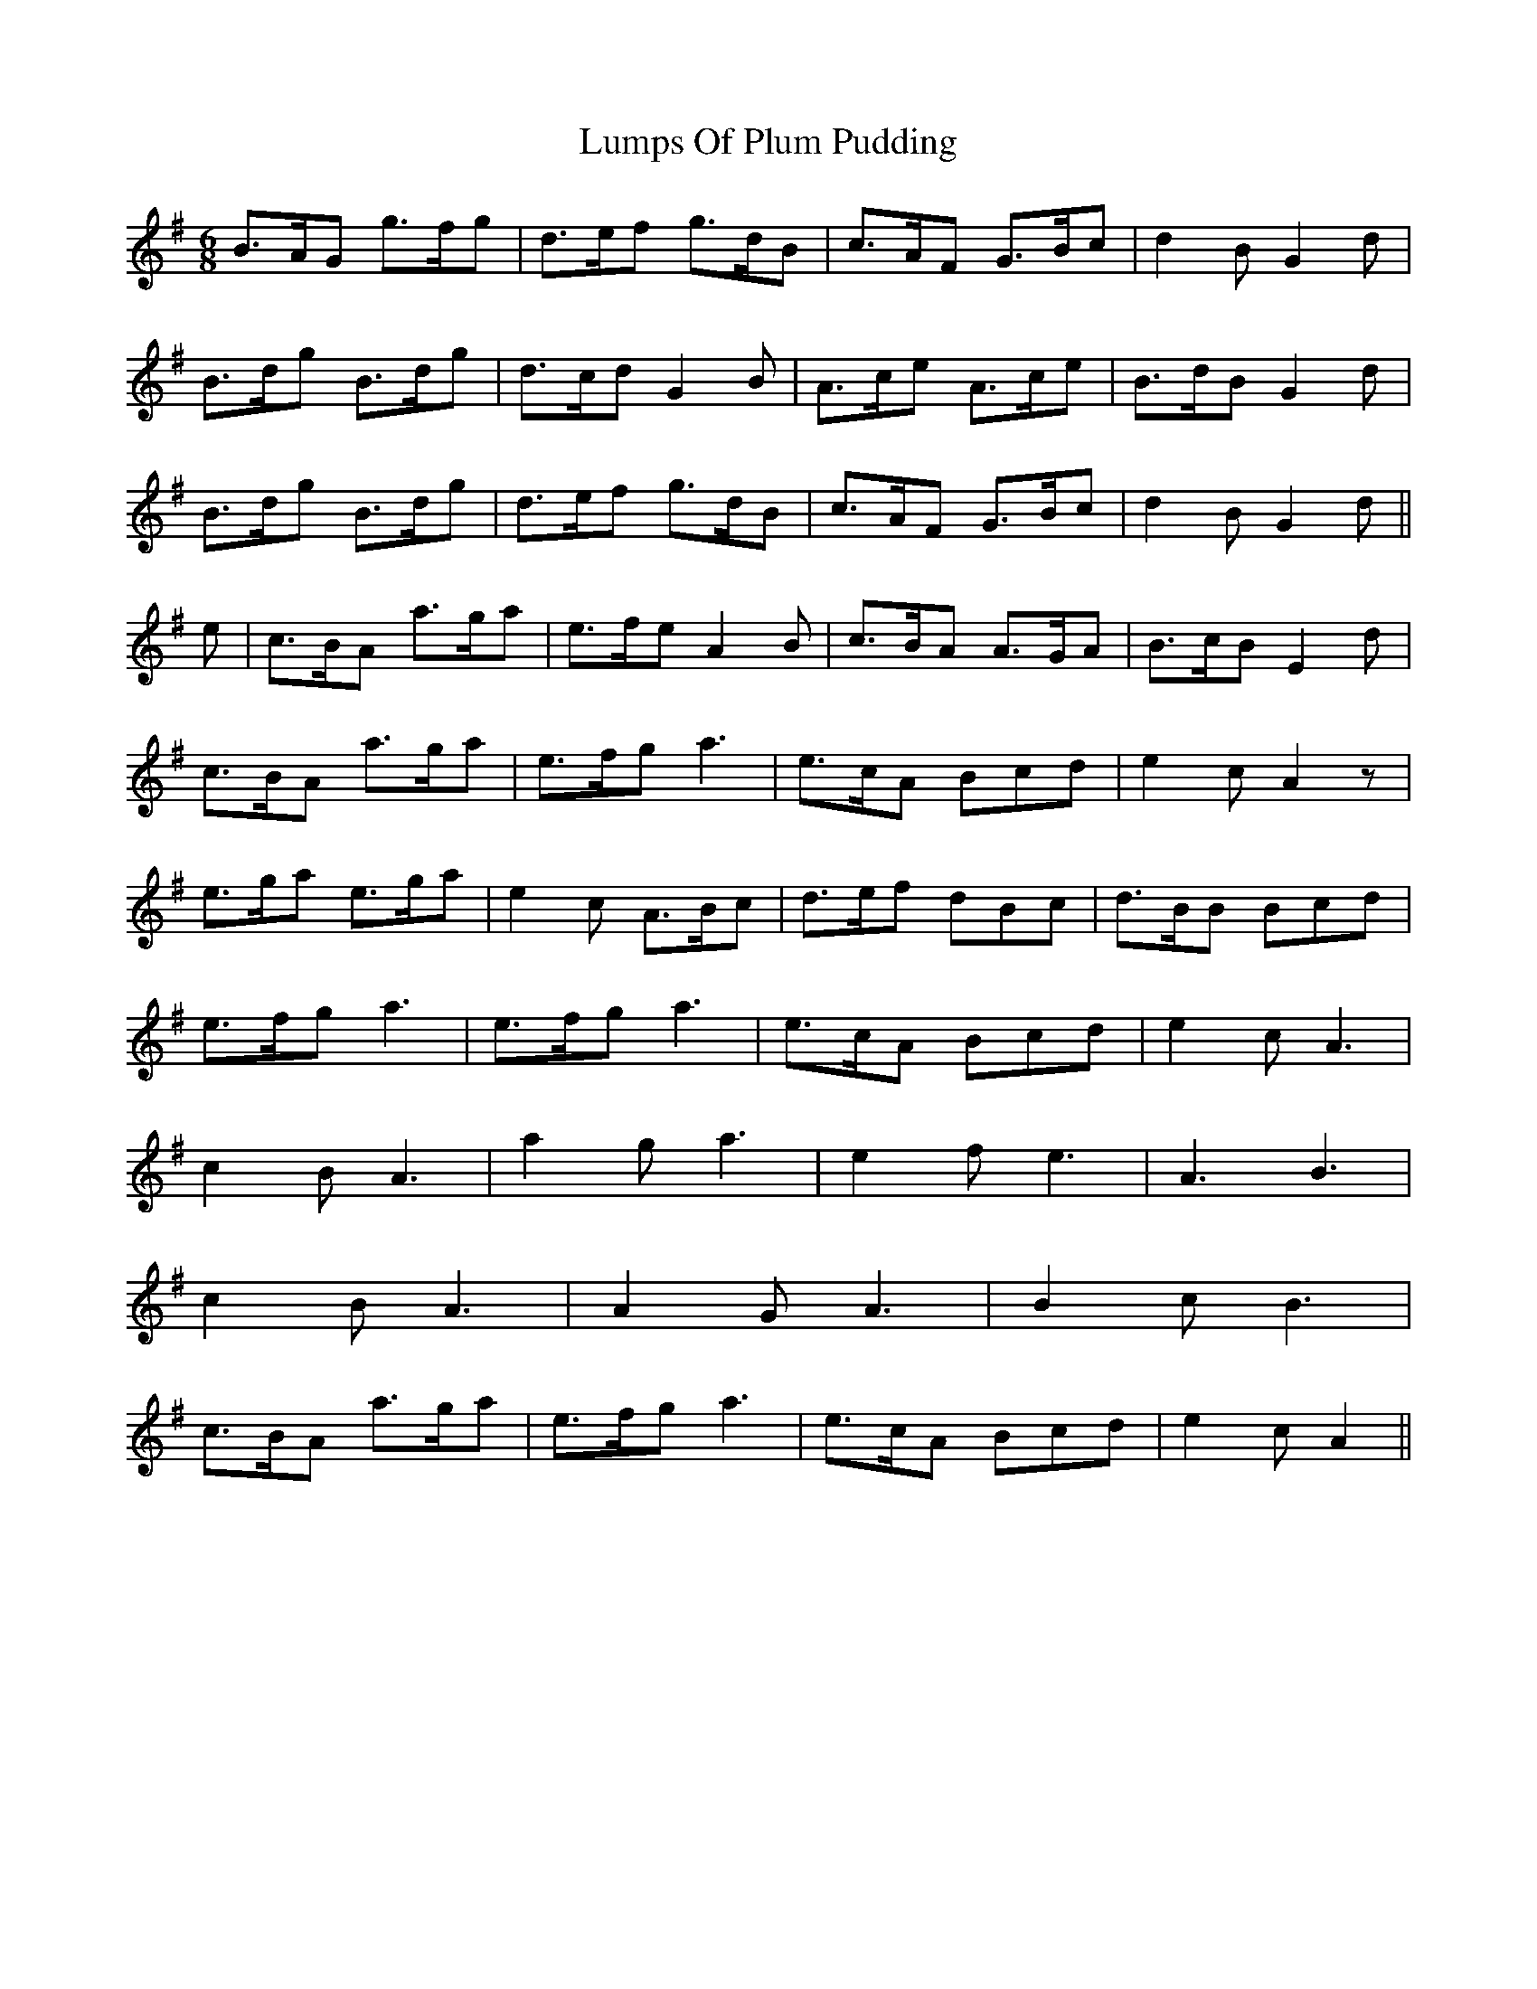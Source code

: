 X: 2
T: Lumps Of Plum Pudding
Z: fidicen
S: https://thesession.org/tunes/8642#setting19587
R: jig
M: 6/8
L: 1/8
K: Amaj
K: Gmaj d | B>AG g>fg | d>ed G2A | B>AG G>AB | A>FD D3 | B>AG g>fg | d>ef g>dB | c>AF G>Bc | d2B G2 d |B>dg B>dg | d>cd G2B | A>ce A>ce | B>dB G2 d |B>dg B>dg | d>ef g>dB | c>AF G>Bc | d2B G2 d || e | c>BA a>ga | e>fe A2B | c>BA A>GA | B>cB E2d |c>BA a>ga | e>fg a3 | e>cA Bcd | e2c A2 z |e>ga e>ga | e2c A>Bc |d>ef dBc | d>BB Bcd |e>fg a3 | e>fg a3 | e>cA Bcd | e2c A3 |c2B A3 | a2g a3 | e2f e3 | A3 B3 |c2B A3 | A2G A3 |B2c B3 |c>BA a>ga | e>fg a3 | e>cA Bcd | e2c A2 ||
